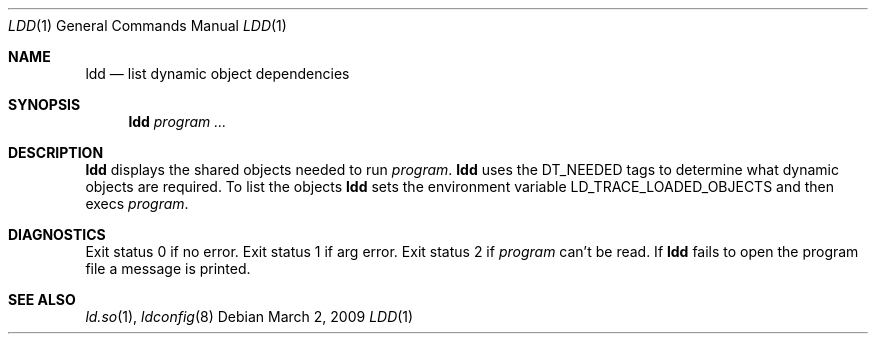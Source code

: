 .\"	$OpenBSD: ldd.1,v 1.9 2011/04/29 07:19:19 jmc Exp $
.\"
.\" Copyright (c) 1996 Per Fogelstrom
.\"
.\" Redistribution and use in source and binary forms, with or without
.\" modification, are permitted provided that the following conditions
.\" are met:
.\" 1. Redistributions of source code must retain the above copyright
.\"    notice, this list of conditions and the following disclaimer.
.\" 2. Redistributions in binary form must reproduce the above copyright
.\"    notice, this list of conditions and the following disclaimer in the
.\"    documentation and/or other materials provided with the distribution.
.\"
.\" THIS SOFTWARE IS PROVIDED BY THE AUTHOR ``AS IS'' AND ANY EXPRESS
.\" OR IMPLIED WARRANTIES, INCLUDING, BUT NOT LIMITED TO, THE IMPLIED
.\" WARRANTIES OF MERCHANTABILITY AND FITNESS FOR A PARTICULAR PURPOSE
.\" ARE DISCLAIMED.  IN NO EVENT SHALL THE AUTHOR BE LIABLE FOR ANY
.\" DIRECT, INDIRECT, INCIDENTAL, SPECIAL, EXEMPLARY, OR CONSEQUENTIAL
.\" DAMAGES (INCLUDING, BUT NOT LIMITED TO, PROCUREMENT OF SUBSTITUTE GOODS
.\" OR SERVICES; LOSS OF USE, DATA, OR PROFITS; OR BUSINESS INTERRUPTION)
.\" HOWEVER CAUSED AND ON ANY THEORY OF LIABILITY, WHETHER IN CONTRACT, STRICT
.\" LIABILITY, OR TORT (INCLUDING NEGLIGENCE OR OTHERWISE) ARISING IN ANY WAY
.\" OUT OF THE USE OF THIS SOFTWARE, EVEN IF ADVISED OF THE POSSIBILITY OF
.\" SUCH DAMAGE.
.\"
.\"
.Dd $Mdocdate: March 2 2009 $
.Dt LDD 1
.Os
.Sh NAME
.Nm ldd
.Nd list dynamic object dependencies
.Sh SYNOPSIS
.Nm ldd
.\".Op Fl x
.Ar program ...
.Sh DESCRIPTION
.Nm
displays the shared objects needed to run
.Ar program .
.Nm
uses the
.Dv DT_NEEDED
tags to determine what dynamic objects are required.
To list the objects
.Nm
sets the environment variable
.Ev LD_TRACE_LOADED_OBJECTS
and then execs
.Ar program .
.\".Pp
.\"If
.\".Nm
.\"is invoked with the
.\".Fl x
.\"flag, the tags from
.\".Ar program
.\"are listed without using current ldconfig configuration.
.Sh DIAGNOSTICS
Exit status 0 if no error.
Exit status 1 if arg error.
Exit status 2 if
.Ar program
can't be read.
If
.Nm
fails to open the program file a message is printed.
.Sh SEE ALSO
.Xr ld.so 1 ,
.Xr ldconfig 8

